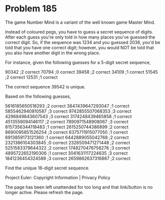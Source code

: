 *   Problem 185

   The game Number Mind is a variant of the well known game Master Mind.

   Instead of coloured pegs, you have to guess a secret sequence of digits.
   After each guess you're only told in how many places you've guessed the
   correct digit. So, if the sequence was 1234 and you guessed 2036, you'd be
   told that you have one correct digit; however, you would NOT be told that
   you also have another digit in the wrong place.

   For instance, given the following guesses for a 5-digit secret sequence,

   90342 ;2 correct
   70794 ;0 correct
   39458 ;2 correct
   34109 ;1 correct
   51545 ;2 correct
   12531 ;1 correct

   The correct sequence 39542 is unique.

   Based on the following guesses,

   5616185650518293 ;2 correct
   3847439647293047 ;1 correct
   5855462940810587 ;3 correct
   9742855507068353 ;3 correct
   4296849643607543 ;3 correct
   3174248439465858 ;1 correct
   4513559094146117 ;2 correct
   7890971548908067 ;3 correct
   8157356344118483 ;1 correct
   2615250744386899 ;2 correct
   8690095851526254 ;3 correct
   6375711915077050 ;1 correct
   6913859173121360 ;1 correct
   6442889055042768 ;2 correct
   2321386104303845 ;0 correct
   2326509471271448 ;2 correct
   5251583379644322 ;2 correct
   1748270476758276 ;3 correct
   4895722652190306 ;1 correct
   3041631117224635 ;3 correct
   1841236454324589 ;3 correct
   2659862637316867 ;2 correct

   Find the unique 16-digit secret sequence.

   Project Euler: Copyright Information | Privacy Policy

   The page has been left unattended for too long and that link/button is no
   longer active. Please refresh the page.
